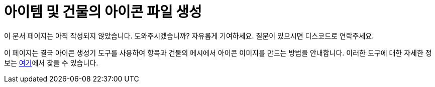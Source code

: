 = 아이템 및 건물의 아이콘 파일 생성

====
이 문서 페이지는 아직 작성되지 않았습니다. 도와주시겠습니까? 자유롭게 기여하세요. 질문이 있으시면 디스코드로 연락주세요.
====

이 페이지는 결국 아이콘 생성기 도구를 사용하여 항목과 건물의 메시에서 아이콘 이미지를 만드는 방법을 안내합니다. 이러한 도구에 대한 자세한 정보는 xref:CommunityResources/IconGenerator.adoc[여기]에서 찾을 수 있습니다.